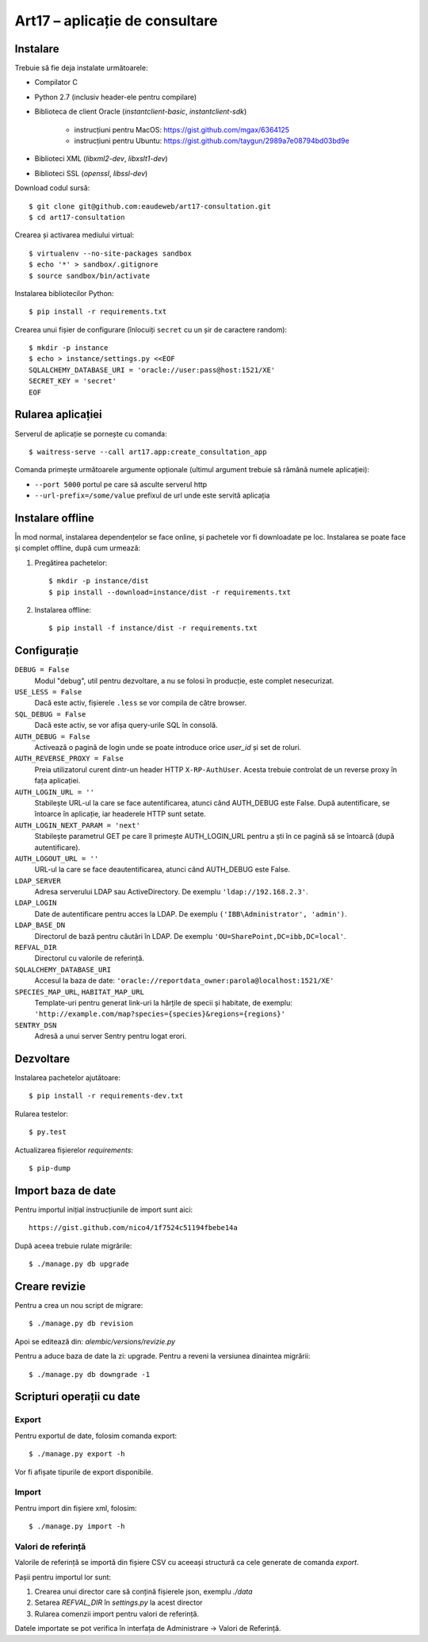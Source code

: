 Art17 – aplicație de consultare
===============================


Instalare
--------
Trebuie să fie deja instalate următoarele:

* Compilator C
* Python 2.7 (inclusiv header-ele pentru compilare)
* Biblioteca de client Oracle (`instantclient-basic`, `instantclient-sdk`)

    - instrucțiuni pentru MacOS: https://gist.github.com/mgax/6364125
    - instrucțiuni pentru Ubuntu: https://gist.github.com/taygun/2989a7e08794bd03bd9e

* Biblioteci XML (`libxml2-dev`, `libxslt1-dev`)
* Biblioteci SSL (`openssl`, `libssl-dev`)

Download codul sursă::

    $ git clone git@github.com:eaudeweb/art17-consultation.git
    $ cd art17-consultation

Crearea și activarea mediului virtual::

    $ virtualenv --no-site-packages sandbox
    $ echo '*' > sandbox/.gitignore
    $ source sandbox/bin/activate

Instalarea bibliotecilor Python::

    $ pip install -r requirements.txt

Crearea unui fișier de configurare (înlocuiți ``secret`` cu un șir de
caractere random)::

    $ mkdir -p instance
    $ echo > instance/settings.py <<EOF
    SQLALCHEMY_DATABASE_URI = 'oracle://user:pass@host:1521/XE'
    SECRET_KEY = 'secret'
    EOF

Rularea aplicației
------------------
Serverul de aplicație se pornește cu comanda::

    $ waitress-serve --call art17.app:create_consultation_app

Comanda primește următoarele argumente opționale (ultimul argument
trebuie să rămână numele aplicației):

* ``--port 5000`` portul pe care să asculte serverul http
* ``--url-prefix=/some/value`` prefixul de url unde este servită aplicația


Instalare offline
-----------------
În mod normal, instalarea dependențelor se face online, și pachetele vor
fi downloadate pe loc.  Instalarea se poate face și complet offline,
după cum urmează:

1. Pregătirea pachetelor::

    $ mkdir -p instance/dist
    $ pip install --download=instance/dist -r requirements.txt

2. Instalarea offline::

    $ pip install -f instance/dist -r requirements.txt


Configurație
------------
``DEBUG = False``
    Modul "debug", util pentru dezvoltare, a nu se folosi în producție,
    este complet nesecurizat.

``USE_LESS = False``
    Dacă este activ, fișierele ``.less`` se vor compila de către
    browser.

``SQL_DEBUG = False``
    Dacă este activ, se vor afișa query-urile SQL în consolă.

``AUTH_DEBUG = False``
    Activează o pagină de login unde se poate introduce orice `user_id`
    și set de roluri.

``AUTH_REVERSE_PROXY = False``
    Preia utilizatorul curent dintr-un header HTTP ``X-RP-AuthUser``.
    Acesta trebuie controlat de un reverse proxy în fața aplicației.

``AUTH_LOGIN_URL = ''``
    Stabilește URL-ul la care se face autentificarea, atunci când AUTH_DEBUG
    este False. După autentificare, se întoarce în aplicație, iar headerele
    HTTP sunt setate.

``AUTH_LOGIN_NEXT_PARAM = 'next'``
    Stabilește parametrul GET pe care îl primește AUTH_LOGIN_URL pentru a ști
    în ce pagină să se întoarcă (după autentificare).

``AUTH_LOGOUT_URL = ''``
    URL-ul la care se face deautentificarea, atunci când AUTH_DEBUG
    este False.

``LDAP_SERVER``
    Adresa serverului LDAP sau ActiveDirectory. De exemplu
    ``'ldap://192.168.2.3'``.

``LDAP_LOGIN``
    Date de autentificare pentru acces la LDAP. De exemplu
    ``('IBB\Administrator', 'admin')``.

``LDAP_BASE_DN``
    Directorul de bază pentru căutări în LDAP. De exemplu
    ``'OU=SharePoint,DC=ibb,DC=local'``.

``REFVAL_DIR``
    Directorul cu valorile de referință.

``SQLALCHEMY_DATABASE_URI``
    Accesul la baza de date:
    ``'oracle://reportdata_owner:parola@localhost:1521/XE'``

``SPECIES_MAP_URL``, ``HABITAT_MAP_URL``
    Template-uri pentru generat link-uri la hărțile de specii și
    habitate, de exemplu:
    ``'http://example.com/map?species={species}&regions={regions}'``

``SENTRY_DSN``
    Adresă a unui server Sentry pentru logat erori.


Dezvoltare
----------
Instalarea pachetelor ajutătoare::

    $ pip install -r requirements-dev.txt

Rularea testelor::

    $ py.test

Actualizarea fișierelor `requirements`::

    $ pip-dump


Import baza de date
-------------------
Pentru importul inițial instrucțiunile de import sunt aici::

    https://gist.github.com/nico4/1f7524c51194fbebe14a

După aceea trebuie rulate migrările::

    $ ./manage.py db upgrade


Creare revizie
--------------
Pentru a crea un nou script de migrare::

    $ ./manage.py db revision

Apoi se editează din: `alembic/versions/revizie.py`

Pentru a aduce baza de date la zi: upgrade. Pentru a reveni la versiunea
dinaintea migrării::

    $ ./manage.py db downgrade -1

Scripturi operații cu date
--------------------------
Export
~~~~~~
Pentru exportul de date, folosim comanda export::

    $ ./manage.py export -h

Vor fi afișate tipurile de export disponibile.

Import
~~~~~~
Pentru import din fișiere xml, folosim::

    $ ./manage.py import -h

Valori de referință
~~~~~~~~~~~~~~~~~~~
Valorile de referință se importă din fișiere CSV cu aceeași structură
ca cele generate de comanda `export`.

Pașii pentru importul lor sunt:

1. Crearea unui director care să conțină fișierele json, exemplu `./data`
2. Setarea `REFVAL_DIR` în `settings.py` la acest director
3. Rularea comenzii import pentru valori de referință.

Datele importate se pot verifica în interfața de Administrare -> Valori de
Referință.


